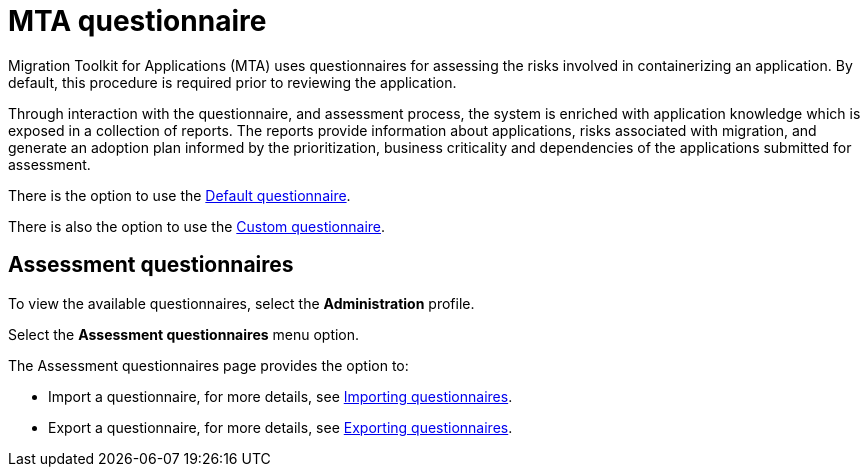 // Module included in the following assemblies:
//
// * docs/web-console-guide/master.adoc


:_content-type: REFERENCE
[id="mta-introduction-questionnaire_{context}"]
= MTA questionnaire

Migration Toolkit for Applications (MTA) uses questionnaires for assessing the risks involved in containerizing an application. By default, this procedure is required prior to reviewing the application.

Through interaction with the questionnaire, and assessment process, the system is enriched with application knowledge which is exposed in a collection of reports. The reports provide information about applications, risks associated with migration, and generate an adoption plan informed by the prioritization, business criticality and dependencies of the applications submitted for assessment.

There is the option to use the xref:mta-default-questionnaire_user-interface-guide[Default questionnaire].

There is also the option to use the xref:mta-custom-questionnaire_user-interface-guide[Custom questionnaire].


[id="mta-assessment-questionnaires_{context}"]
== Assessment questionnaires

To view the available questionnaires, select the *Administration* profile.

Select the *Assessment questionnaires* menu option.

The Assessment questionnaires page provides the option to:

* Import a questionnaire, for more details, see xref:mta-import-questionnaire_user-interface-guide[Importing questionnaires].

* Export a questionnaire, for more details, see xref:mta-export-questionnaire_user-interface-guide[Exporting questionnaires].

